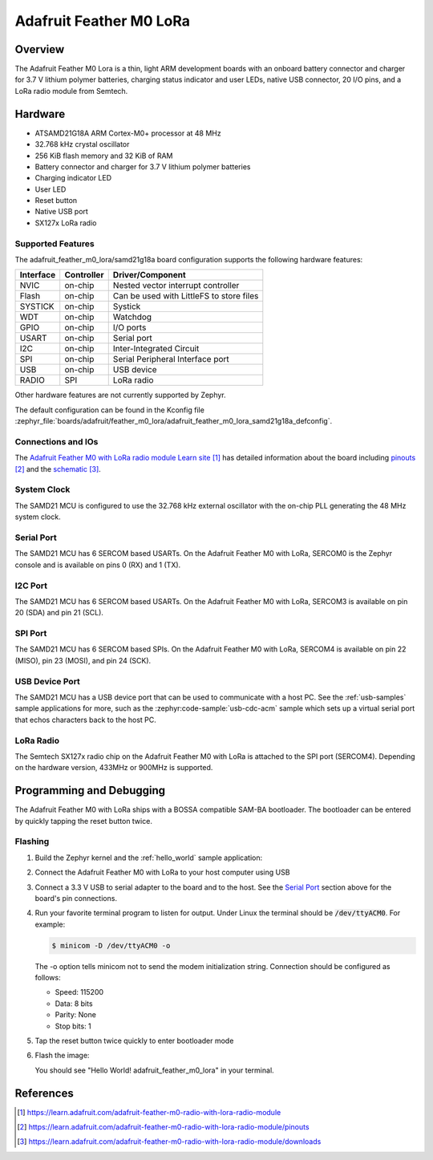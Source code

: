 .. _adafruit_feather_m0_lora:

Adafruit Feather M0 LoRa
########################

Overview
********

The Adafruit Feather M0 Lora is a thin, light ARM development
boards with an onboard battery connector and charger for 3.7 V lithium
polymer batteries, charging status indicator and user LEDs, native USB
connector, 20 I/O pins, and a LoRa radio module from Semtech.

.. image:: img/adafruit_feather_m0_lora.jpg
     :align: center
     :alt: Adafruit Feather M0 LoRa

Hardware
********

- ATSAMD21G18A ARM Cortex-M0+ processor at 48 MHz
- 32.768 kHz crystal oscillator
- 256 KiB flash memory and 32 KiB of RAM
- Battery connector and charger for 3.7 V lithium polymer batteries
- Charging indicator LED
- User LED
- Reset button
- Native USB port
- SX127x LoRa radio

Supported Features
==================

The adafruit_feather_m0_lora/samd21g18a board configuration supports the
following hardware features:

+-----------+------------+------------------------------------------+
| Interface | Controller | Driver/Component                         |
+===========+============+==========================================+
| NVIC      | on-chip    | Nested vector interrupt controller       |
+-----------+------------+------------------------------------------+
| Flash     | on-chip    | Can be used with LittleFS to store files |
+-----------+------------+------------------------------------------+
| SYSTICK   | on-chip    | Systick                                  |
+-----------+------------+------------------------------------------+
| WDT       | on-chip    | Watchdog                                 |
+-----------+------------+------------------------------------------+
| GPIO      | on-chip    | I/O ports                                |
+-----------+------------+------------------------------------------+
| USART     | on-chip    | Serial port                              |
+-----------+------------+------------------------------------------+
| I2C       | on-chip    | Inter-Integrated Circuit                 |
+-----------+------------+------------------------------------------+
| SPI       | on-chip    | Serial Peripheral Interface port         |
+-----------+------------+------------------------------------------+
| USB       | on-chip    | USB device                               |
+-----------+------------+------------------------------------------+
| RADIO     | SPI        | LoRa radio                               |
+-----------+------------+------------------------------------------+

Other hardware features are not currently supported by Zephyr.

The default configuration can be found in the Kconfig file
:zephyr_file:`boards/adafruit/feather_m0_lora/adafruit_feather_m0_lora_samd21g18a_defconfig`.

Connections and IOs
===================

The `Adafruit Feather M0 with LoRa radio module Learn site`_ has detailed
information about the board including `pinouts`_ and the `schematic`_.

System Clock
============

The SAMD21 MCU is configured to use the 32.768 kHz external oscillator
with the on-chip PLL generating the 48 MHz system clock.

Serial Port
===========

The SAMD21 MCU has 6 SERCOM based USARTs.  On the Adafruit Feather M0
with LoRa, SERCOM0 is the Zephyr console and is available on pins 0
(RX) and 1 (TX).

I2C Port
========

The SAMD21 MCU has 6 SERCOM based USARTs.  On the Adafruit Feather M0
with LoRa, SERCOM3 is available on pin 20 (SDA) and pin 21 (SCL).

SPI Port
========

The SAMD21 MCU has 6 SERCOM based SPIs.  On the Adafruit Feather M0
with LoRa, SERCOM4 is available on pin 22 (MISO), pin 23 (MOSI), and
pin 24 (SCK).

USB Device Port
===============

The SAMD21 MCU has a USB device port that can be used to communicate
with a host PC.  See the :ref:`usb-samples` sample applications for
more, such as the :zephyr:code-sample:`usb-cdc-acm` sample which sets up a virtual
serial port that echos characters back to the host PC.

LoRa Radio
==========
The Semtech SX127x radio chip on the Adafruit Feather M0 with LoRa
is attached to the SPI port (SERCOM4). Depending on the hardware
version, 433MHz or 900MHz is supported.

Programming and Debugging
*************************

The Adafruit Feather M0 with LoRa ships with a BOSSA compatible
SAM-BA bootloader.  The bootloader can be entered by quickly tapping
the reset button twice.

Flashing
========

#. Build the Zephyr kernel and the :ref:`hello_world` sample application:

   .. zephyr-app-commands::
      :zephyr-app: samples/hello_world
      :board: adafruit_feather_m0_lora/samd21g18a
      :goals: build
      :compact:

#. Connect the Adafruit Feather M0 with LoRa to your host computer
   using USB

#. Connect a 3.3 V USB to serial adapter to the board and to the
   host.  See the `Serial Port`_ section above for the board's pin
   connections.

#. Run your favorite terminal program to listen for output. Under Linux the
   terminal should be :code:`/dev/ttyACM0`. For example:

   .. code-block:: console

      $ minicom -D /dev/ttyACM0 -o

   The -o option tells minicom not to send the modem initialization
   string. Connection should be configured as follows:

   - Speed: 115200
   - Data: 8 bits
   - Parity: None
   - Stop bits: 1

#. Tap the reset button twice quickly to enter bootloader mode

#. Flash the image:

   .. zephyr-app-commands::
      :zephyr-app: samples/hello_world
      :board: adafruit_feather_m0_lora/samd21g18a
      :goals: flash
      :compact:

   You should see "Hello World! adafruit_feather_m0_lora" in your terminal.

References
**********

.. target-notes::

.. _Adafruit Feather M0 with LoRa radio module Learn site:
    https://learn.adafruit.com/adafruit-feather-m0-radio-with-lora-radio-module

.. _pinouts:
    https://learn.adafruit.com/adafruit-feather-m0-radio-with-lora-radio-module/pinouts

.. _schematic:
    https://learn.adafruit.com/adafruit-feather-m0-radio-with-lora-radio-module/downloads
